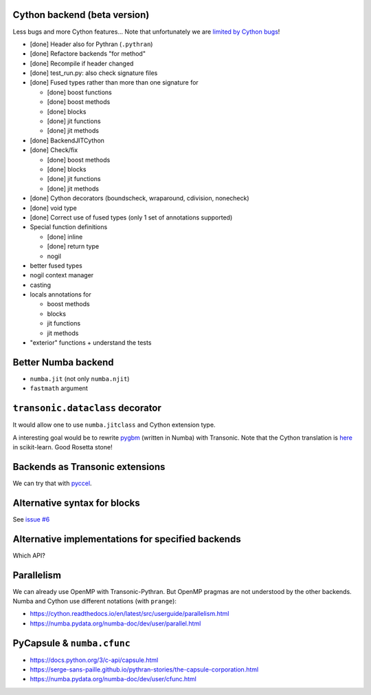 
Cython backend (beta version)
-----------------------------

Less bugs and more Cython features... Note that unfortunately we are `limited
by Cython bugs <backends/cython.html>`_!

- [done] Header also for Pythran (``.pythran``)
- [done] Refactore backends "for method"
- [done] Recompile if header changed
- [done] test_run.py: also check signature files
- [done] Fused types rather than more than one signature for

  * [done] boost functions
  * [done] boost methods
  * [done] blocks
  * [done] jit functions
  * [done] jit methods

- [done] BackendJITCython

- [done] Check/fix

  * [done] boost methods
  * [done] blocks
  * [done] jit functions
  * [done] jit methods

- [done] Cython decorators (boundscheck, wraparound, cdivision, nonecheck)

- [done] void type

- [done] Correct use of fused types (only 1 set of annotations supported)

- Special function definitions

  * [done] inline
  * [done] return type
  * nogil

- better fused types

- nogil context manager

- casting

- locals annotations for

  * boost methods
  * blocks
  * jit functions
  * jit methods

- "exterior" functions + understand the tests


Better Numba backend
--------------------

- ``numba.jit`` (not only ``numba.njit``)
- ``fastmath`` argument


``transonic.dataclass`` decorator
---------------------------------

It would allow one to use ``numba.jitclass`` and Cython extension type.

A interesting goal would be to rewrite `pygbm
<https://github.com/ogrisel/pygbm>`_ (written in Numba) with Transonic. Note
that the Cython translation is `here
<https://github.com/scikit-learn/scikit-learn/tree/master/sklearn/ensemble/_hist_gradient_boosting>`_
in scikit-learn. Good Rosetta stone!


Backends as Transonic extensions
--------------------------------

We can try that with `pyccel <https://github.com/pyccel/pyccel>`_.


Alternative syntax for blocks
-----------------------------

See `issue #6 <https://bitbucket.org/fluiddyn/transonic/issues/6>`_


Alternative implementations for specified backends
--------------------------------------------------

Which API?


Parallelism
-----------

We can already use OpenMP with Transonic-Pythran. But OpenMP pragmas are not
understood by the other backends. Numba and Cython use different notations
(with ``prange``):

- https://cython.readthedocs.io/en/latest/src/userguide/parallelism.html
- https://numba.pydata.org/numba-doc/dev/user/parallel.html


PyCapsule & ``numba.cfunc``
---------------------------

- https://docs.python.org/3/c-api/capsule.html
- https://serge-sans-paille.github.io/pythran-stories/the-capsule-corporation.html
- https://numba.pydata.org/numba-doc/dev/user/cfunc.html
